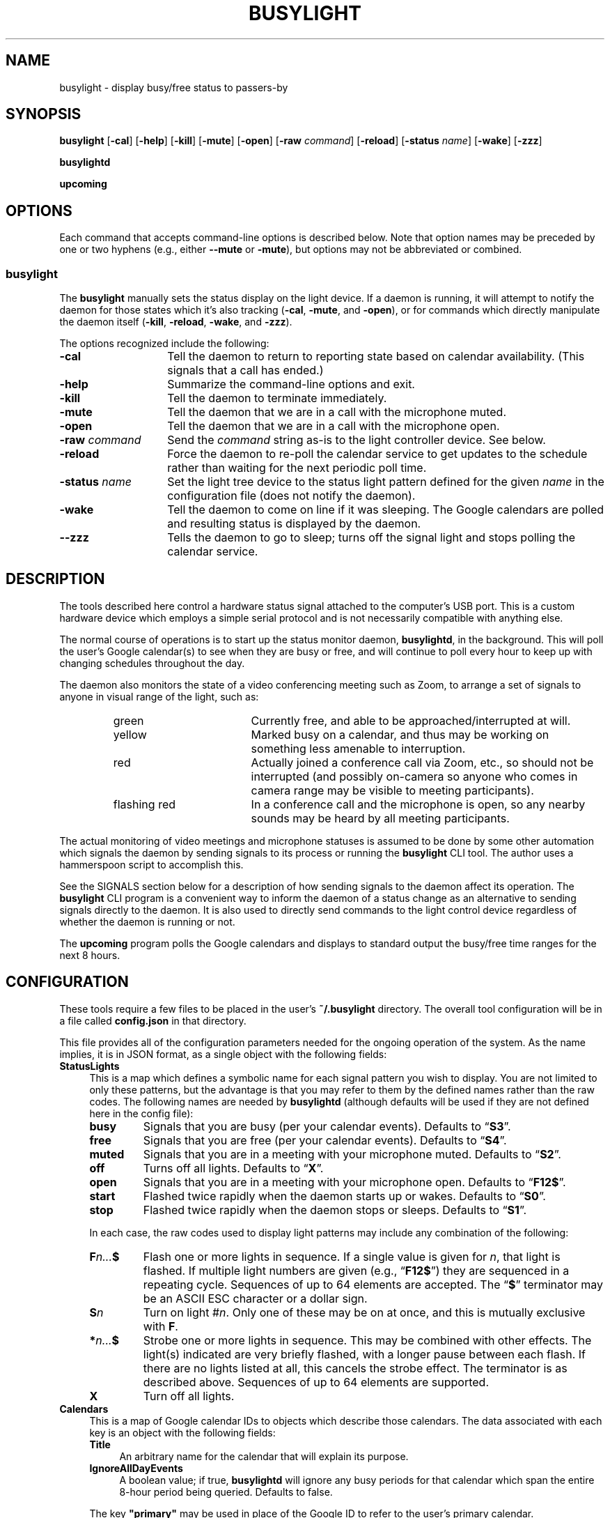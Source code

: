 .TH BUSYLIGHT 1 1.5 19-Jun-2021 "User Commands"
.SH NAME
busylight \- display busy/free status to passers-by
.SH SYNOPSIS
.na
.B busylight
.RB [ \-cal ]
.RB [ \-help ]
.RB [ \-kill ]
.RB [ \-mute ]
.RB [ \-open ]
.RB [ \-raw
.IR command ]
.RB [ \-reload ]
.RB [ \-status 
.IR name ]
.RB [ \-wake ]
.RB [ \-zzz ]
.ad
.LP
.B busylightd
.LP
.B upcoming
.SH OPTIONS
.LP
Each command that accepts command-line options is described below. Note that option names
may be preceded by one or two hyphens (e.g., either 
.B \-\-mute
or
.BR \-mute ),
but options may not be abbreviated or combined.
.SS busylight
.LP
The
.B busylight
manually sets the status display on the light device. If a daemon is
running, it will attempt to notify the daemon for those states which
it's also tracking 
.RB ( \-cal ,
.BR \-mute ,
and
.BR \-open ),
or for commands which directly manipulate the daemon itself
.RB ( \-kill ,
.BR \-reload ,
.BR \-wake ,
and
.BR \-zzz ).
.LP
The options recognized include the following:
.TP 14
.B \-cal
Tell the daemon to return to reporting state based on calendar availability. (This signals that a call
has ended.)
.TP
.B \-help
Summarize the command-line options and exit.
.TP
.B \-kill
Tell the daemon to terminate immediately.
.TP
.B \-mute
Tell the daemon that we are in a call with the microphone muted.
.TP
.B \-open
Tell the daemon that we are in a call with the microphone open.
.TP
.BI "\-raw " command
Send the
.I command
string as-is to the light controller device. See below.
.TP
.B \-reload
Force the daemon to re-poll the calendar service to get updates to the schedule rather than waiting for the
next periodic poll time.
.TP
.BI "\-status " name
Set the light tree device to the status light pattern defined for the given
.I name
in the configuration file (does not notify the daemon).
.TP
.B \-wake
Tell the daemon to come on line if it was sleeping. The Google calendars are polled and resulting
status is displayed by the daemon.
.TP
.B \-\-zzz
Tells the daemon to go to sleep; turns off the signal light and stops polling the calendar service.
.SH DESCRIPTION
.LP
The tools described here control a hardware status signal attached to the computer's USB port.
This is a custom hardware device which employs a simple serial protocol and is not necessarily compatible
with anything else.
.LP
The normal course of operations is to start up the status monitor daemon,
.BR busylightd ,
in the background. This will poll the user's Google calendar(s) to see when they are busy or free, and will
continue to poll every hour to keep up with changing schedules throughout the day.
.LP
The daemon also monitors the state of a video conferencing meeting such as Zoom, to arrange a set of signals
to anyone in visual range of the light, such as:
.RS
.TP 18
green
Currently free, and able to be approached/interrupted at will.
.TP
yellow
Marked busy on a calendar, and thus may be working on something less amenable to interruption.
.TP
red
Actually joined a conference call via Zoom, etc., so should not be interrupted (and possibly on-camera so anyone
who comes in camera range may be visible to meeting participants).
.TP
flashing red
In a conference call and the microphone is open, so any nearby sounds may be heard by all meeting participants.
.RE
.LP
The actual monitoring of video meetings and microphone statuses is assumed to be done by some other automation
which signals the daemon by sending signals to its process or running the
.B busylight
CLI tool. The author uses a hammerspoon script to accomplish this.
.LP
See the SIGNALS section below for a description of how sending signals to the daemon affect its operation.
The
.B busylight
CLI program is a convenient way to inform the daemon of a status change as an alternative to sending
signals directly to the daemon. It is also used to directly send commands to the light control device
regardless of whether the daemon is running or not.
.LP
The
.B upcoming
program polls the Google calendars and displays to standard output the busy/free time ranges for the next
8 hours.
.SH CONFIGURATION
.LP
These tools require a few files to be placed in the user's
.B ~/.busylight
directory. The overall tool configuration will be in a file called
.B config.json
in that directory.
.LP
This file provides all of the configuration parameters needed for the ongoing operation of the system.
As the name implies, it is in JSON format, as a single object with the following fields:
.TP 4
.B StatusLights
This is a map which defines a symbolic name for each signal pattern you wish to
display. You are not limited to only these patterns, but the advantage is that
you may refer to them by the defined names rather than the raw codes.
The following names are needed by
.B busylightd
(although defaults will be used if they are not defined here in the config file):
.RS
.TP
.B busy
Signals that you are busy (per your calendar events). Defaults to \*(lq\fBS3\fP\*(rq.
.TP
.B free
Signals that you are free (per your calendar events). Defaults to \*(lq\fBS4\fP\*(rq.
.TP
.B muted
Signals that you are in a meeting with your microphone muted. Defaults to \*(lq\fBS2\fP\*(rq.
.TP
.B off
Turns off all lights. Defaults to \*(lq\fBX\fP\*(rq.
.TP
.B open
Signals that you are in a meeting with your microphone open. Defaults to \*(lq\fBF12$\fP\*(rq.
.TP
.B start
Flashed twice rapidly when the daemon starts up or wakes. Defaults to \*(lq\fBS0\fP\*(rq.
.TP
.B stop
Flashed twice rapidly when the daemon stops or sleeps. Defaults to \*(lq\fBS1\fP\*(rq.
.LP
In each case, the raw codes used to display light patterns may include any combination of the following:
.TP
.BI F n... $
Flash one or more lights in sequence. If a single value is given for
.IR n ,
that light is flashed. If multiple light numbers are given (e.g., 
.RB \*(lq F12$ \*(rq)
they are sequenced in a repeating cycle. Sequences of up to 64 elements are accepted.
The 
.RB \*(lq $ \*(rq
terminator may be an ASCII ESC character or a dollar sign.
.TP
.BI S n
Turn on light 
.RI # n .
Only one of these may be on at once, and this is mutually exclusive with 
.BR F .
.TP
.BI * n... $
Strobe one or more lights in sequence. This may be combined with other effects. The light(s)
indicated are very briefly flashed, with a longer pause between each flash. If there are
no lights listed at all, this cancels the strobe effect. The terminator is as described above.
Sequences of up to 64 elements are supported.
.TP
.B X
Turn off all lights.
.RE
.TP
.B Calendars
This is a map of Google calendar IDs to objects which describe those calendars.
The data associated with each key is an object with the following fields:
.RS
.TP 4
.B Title
An arbitrary name for the calendar that will explain its purpose.
.TP
.B IgnoreAllDayEvents
A boolean value; if true,
.B busylightd
will ignore any busy periods for that calendar which span the entire
8-hour period being queried.
Defaults to false.
.LP
The key
.B "\[dq]primary\[dq]"
may be used in place of the Google ID to refer to the user's primary calendar.
.RE
.TP
.B "TokenFile"
The name of a file in which the program can cache authentication tokens to allow it to continue
polling Google calendars. This should be a filename in the 
.B .busylight
directory with restricted permissions to avoid unauthorized viewing.
.TP
.B "CredentialFile"
The name of a JSON file containing the API access credentials obtained from Google.
.TP
.B "LogFile"
The name of a file into which 
.B busylightd
should record a log of its activities.
.TP
.B "PidFile"
The name of the file
.B busylightd
should use to indicate its PID while running.
.TP
.B "Device"
The system device name of the busylight signal hardware.
.TP
.B "DeviceDir"
If 
.B Device
is omitted or blank, then a suitable device will be searched for
in the directory named here. See also
.BR DeviceRegexp .
.TP
.B DeviceRegexp
If searching for a device name in
.BR DeviceDir ,
the first device whose name matches the regular expression given here
and can be successfully opened as a serial port will be used.
.TP
.B "BaudRate"
The speed the hardware expects to be used to communicate with it.
.LP
An example configuration file would look like this:
.RS
.nf
.na
{
    "StatusLights": {
        "busy": "S3",
        "free": "S4",
        "urgent": "F01"
    },
    "Calendars": { 
        "primary": {
            "Title": "My primary calendar"
        },
        "mycustomcalendar@group.calendar.google.com": {
            "Title": "Group calendar",
            "IgnoreAllDayEvents": true
        }
    },
    "TokenFile": "/Users/MYNAME/.busylight/auth.json",
    "CredentialFile": "/Users/MYNAME/.busylight/credentials.json",
    "LogFile": "/Users/MYNAME/.busylight/busylightd.log",
    "PidFile": "/Users/MYNAME/.busylight/busylightd.pid",
    "Device":  "/dev/tty.usbmodem2101",
    "BaudRate": 9600
}
.ad
.fi
.RE
.LP
If using a regular expression for the device rather than a fixed name,
the
.B Device
entry of the above JSON might be replaced with these two:
.RS
.na
.nf
    "DeviceDir": "/dev",
    "DeviceRegexp": "^tty\e\e.usbmodem\e\ed+$",
.ad
.fi
.RE
.SH AUTHENTICATING
.LP
In order to use the daemon to query Google calendar busy/free times, you first need to obtain an API key from Google.
This will go in your
.B ~/.busylight/credentials.json
file (or whatever you named it in
.BR ~/.busylight/config.json ).
An example of this file is:
.RS
.nf
.na
{
   "installed" : {
      "client_id": "...",
      "project_id": "...",
      "auth_uri": "https://accounts.google.com/o/oauth2/auth",
      "token_uri": "https://oauth2.googleapis.com/token",
      "auth_provider_x509_cert_url": "https://www.googleapis.com/oauth2/v1/certs",
      "client_secret":"...",
      "redirect_uris": ["urn:ietf:wg:oauth:2.0:oob","http://localhost"]
   }
}
.ad
.fi
.RE
.LP
Next, you will need to manually authenticate to Google once before the daemon can continue
to poll the calendar API on its own. To do this, run the
.B upcoming
program. If you already have valid access tokens cached, it will simply report your busy/free
times for the next 8 hours. Otherwise, it will print a lengthy URL on its standard output and wait
for your response.
.LP
Copy that URL into a web browser. This will take you to Google where it will ask you to log in to
the Google account whose calendars you wish to have monitored. You will also be asked if you are
sure you want to give permissions to the app to have acceess to all of your calendars. If you agree,
Google will give you an access token string.
.LP
Copy that string and paste it into the terminal where you are running
.B upcoming
so it is sent to 
.BR upcoming 's
standard input and press the return key.
.LP
This will authorize the client to access the calendar API, so
.B upcoming
will then print out its report of your upcoming appointment times. But in doing so it will also
have cached your authentication token in the 
.B ~/.busylight/auth.json
file (or whatever you named it in
.BR config.json ),
so the programs documented here may freely poll the calendar service using that token.
.LP
If the busylight tools suddenly stop being able to access the calendar, simply delete the
.B auth.json
file and repeat this process to get a new token cached.
.SS "Security Implications"
.LP
Protect the data in the
.B auth.json
file carefully. Any program with access to that data will have full rights to view and modify your Google calendars.
.LP
When you no longer wish to authorize these tools to access your calendars, you may go into your Google
account settings on Google's website to revoke that authorization.
.SH SIGNALS
.LP
The 
.B busylightd
daemon responds to the following signals:
.TP 10
.B HUP
The video conference call is over. The daemon changes the light signal to reflect the user's
busy/free status as understood from the last poll of the Google calendars.
.TP
.B INFO
The daemon will immediately poll the calendar API instead of waiting for the next scheduled poll time.
This is useful if a last-minute change was made to the calendar. This does not otherwise alter the
periodic polling schedule (e.g., if the daemon is polling at 5 minutes past each hour, and this signal
is received at 3:45, the next poll will still take place at 4:05).
.TP
.B INT
Upon receipt of this signal, the daemon gracefully shuts down and terminates.
.TP
.B VTALRM
Instructs the daemon to wake up from sleep state.
The daemon will immediately poll the calendar service, and will then
poll again an hour after that, and every hour thereafter.
.RS
.LP
When resuming active status after having been inactive, the daemon
will reload the configuration file. This provides a convenient way to
change configuration options by suspending operations and then resuming,
without needing to completely restart the daemon. The PID and log files may
not be changed without restarting the daemon completely. Also note that
the API credentials for accessing Google calendars is not reloaded at
this time. That also requires a full restart of the daemon process.
.RE
.TP
.B USR1
The user is in a video conference with the microphone muted. The light signal is changed to reflect this.
.TP
.B USR2
The user is in a video conference with the microphone open. The light signal is changed to reflect this.
.TP
.B WINCH
Put the daemon to sleep.
This is usually used to mark the end of the workday. 
The light signal is shut off completely and the daemon stops polling the calendar service.
.SH AUTHOR
.LP
Steve Willoughby 
.I "<steve@madscience.zone>"
.SH PORTABILITY
.LP
The author's intended use for the daemon was on a Macintosh osx system, and the choice of
signals was based on their availability on that platform. Other operating systems may not
support all of those signals, so porting to those systems may involve a different selection
of signals.
